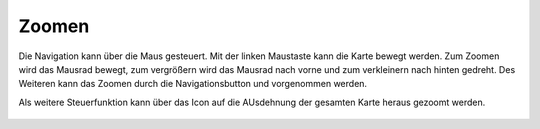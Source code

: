 Zoomen
======


Die Navigation kann über die Maus gesteuert. Mit der linken Maustaste kann die Karte bewegt werden.
Zum Zoomen wird das Mausrad bewegt, zum vergrößern wird das Mausrad nach vorne und zum verkleinern nach hinten gedreht.
Des Weiteren kann das Zoomen durch die Navigationsbutton |zoomin|
und |zoomout| vorgenommen werden.


Als weitere Steuerfunktion kann über das Icon |zoommap| auf die AUsdehnung der gesamten Karte heraus gezoomt werden. 


 .. |zoomin| image:: ../../../images/zoom-24px.svg
   :width: 30em
 .. |zoomout| image:: ../../../images/zoom_out.svg
   :width: 30em
 .. |zoommap| image:: ../../../images/zoom_reset.svg
   :width: 30em
